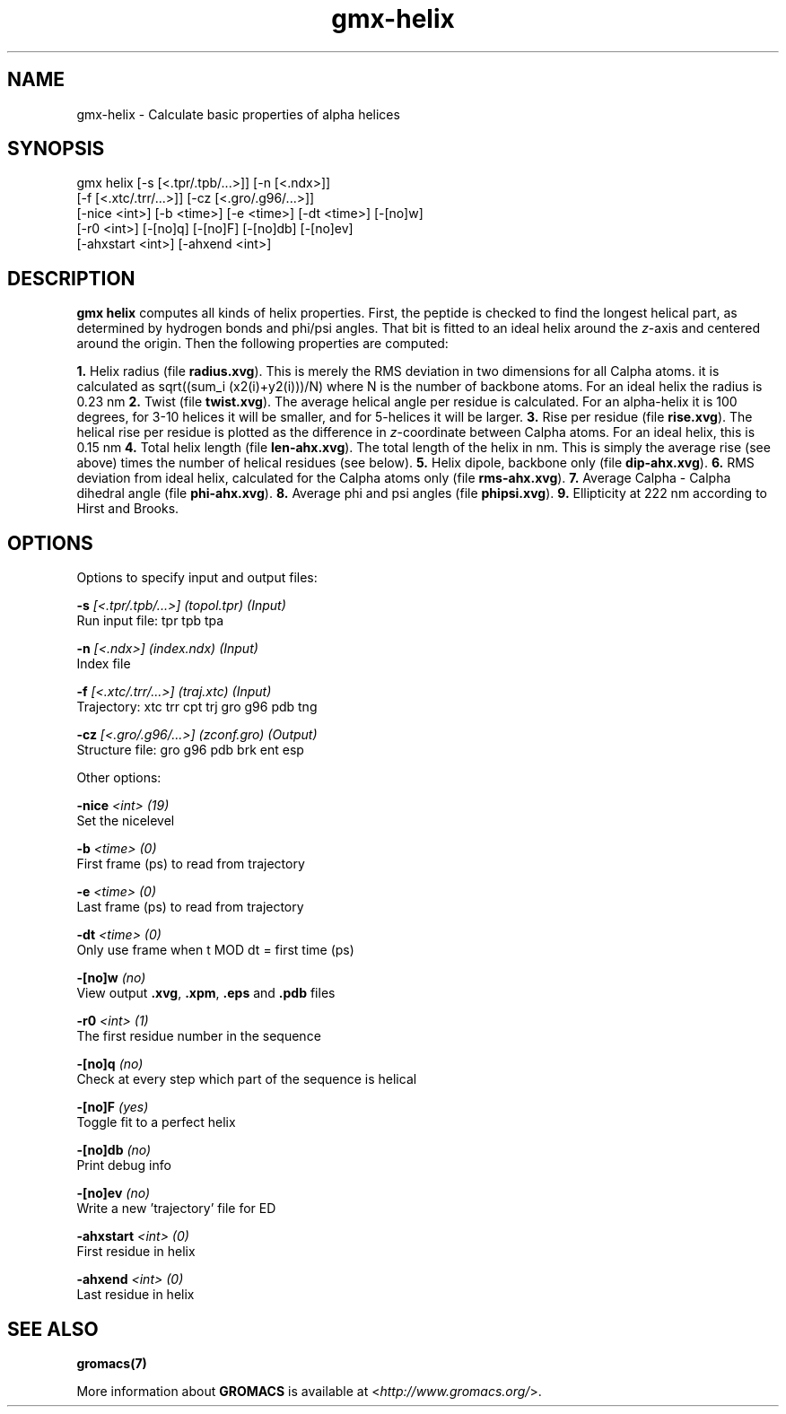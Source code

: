 .TH gmx-helix 1 "" "VERSION 5.0.4" "GROMACS Manual"
.SH NAME
gmx-helix - Calculate basic properties of alpha helices

.SH SYNOPSIS
gmx helix [-s [<.tpr/.tpb/...>]] [-n [<.ndx>]]
          [-f [<.xtc/.trr/...>]] [-cz [<.gro/.g96/...>]]
          [-nice <int>] [-b <time>] [-e <time>] [-dt <time>] [-[no]w]
          [-r0 <int>] [-[no]q] [-[no]F] [-[no]db] [-[no]ev]
          [-ahxstart <int>] [-ahxend <int>]

.SH DESCRIPTION
\fBgmx helix\fR computes all kinds of helix properties. First, the peptide is checked to find the longest helical part, as determined by hydrogen bonds and phi/psi angles. That bit is fitted to an ideal helix around the \fIz\fR\-axis and centered around the origin. Then the following properties are computed:

\fB1.\fR Helix radius (file \fBradius.xvg\fR). This is merely the RMS deviation in two dimensions for all Calpha atoms. it is calculated as sqrt((sum_i (x2(i)+y2(i)))/N) where N is the number of backbone atoms. For an ideal helix the radius is 0.23 nm
\fB2.\fR Twist (file \fBtwist.xvg\fR). The average helical angle per residue is calculated. For an alpha\-helix it is 100 degrees, for 3\-10 helices it will be smaller, and for 5\-helices it will be larger.
\fB3.\fR Rise per residue (file \fBrise.xvg\fR). The helical rise per residue is plotted as the difference in \fIz\fR\-coordinate between Calpha atoms. For an ideal helix, this is 0.15 nm
\fB4.\fR Total helix length (file \fBlen\-ahx.xvg\fR). The total length of the helix in nm. This is simply the average rise (see above) times the number of helical residues (see below).
\fB5.\fR Helix dipole, backbone only (file \fBdip\-ahx.xvg\fR).
\fB6.\fR RMS deviation from ideal helix, calculated for the Calpha atoms only (file \fBrms\-ahx.xvg\fR).
\fB7.\fR Average Calpha \- Calpha dihedral angle (file \fBphi\-ahx.xvg\fR).
\fB8.\fR Average phi and psi angles (file \fBphipsi.xvg\fR).
\fB9.\fR Ellipticity at 222 nm according to Hirst and Brooks.


.SH OPTIONS
Options to specify input and output files:

.BI "\-s" " [<.tpr/.tpb/...>] (topol.tpr) (Input)"
    Run input file: tpr tpb tpa

.BI "\-n" " [<.ndx>] (index.ndx) (Input)"
    Index file

.BI "\-f" " [<.xtc/.trr/...>] (traj.xtc) (Input)"
    Trajectory: xtc trr cpt trj gro g96 pdb tng

.BI "\-cz" " [<.gro/.g96/...>] (zconf.gro) (Output)"
    Structure file: gro g96 pdb brk ent esp


Other options:

.BI "\-nice" " <int> (19)"
    Set the nicelevel

.BI "\-b" " <time> (0)"
    First frame (ps) to read from trajectory

.BI "\-e" " <time> (0)"
    Last frame (ps) to read from trajectory

.BI "\-dt" " <time> (0)"
    Only use frame when t MOD dt = first time (ps)

.BI "\-[no]w" "  (no)"
    View output \fB.xvg\fR, \fB.xpm\fR, \fB.eps\fR and \fB.pdb\fR files

.BI "\-r0" " <int> (1)"
    The first residue number in the sequence

.BI "\-[no]q" "  (no)"
    Check at every step which part of the sequence is helical

.BI "\-[no]F" "  (yes)"
    Toggle fit to a perfect helix

.BI "\-[no]db" "  (no)"
    Print debug info

.BI "\-[no]ev" "  (no)"
    Write a new 'trajectory' file for ED

.BI "\-ahxstart" " <int> (0)"
    First residue in helix

.BI "\-ahxend" " <int> (0)"
    Last residue in helix


.SH SEE ALSO
.BR gromacs(7)

More information about \fBGROMACS\fR is available at <\fIhttp://www.gromacs.org/\fR>.
